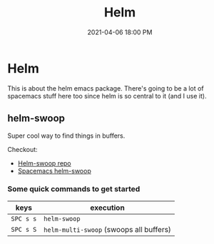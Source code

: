 #+title: Helm
#+date: 2021-04-06 18:00 PM
#+roam_tags: spacemacs emacs

* Helm
  This is about the helm emacs package. There's going to be a lot of spacemacs
  stuff here too since helm is so central to it (and I use it).
** helm-swoop
   Super cool way to find things in buffers.

   Checkout:
   - [[https://github.com/emacsorphanage/helm-swoop][Helm-swoop repo]]
   - [[https://develop.spacemacs.org/layers/+completion/helm/README.html#helm-swoop][Spacemacs helm-swoop]]

*** Some quick commands to get started
    
   | keys      | execution                               |
   |-----------+-----------------------------------------|
   | ~SPC s s~ | ~helm-swoop~                            |
   | ~SPC s S~ | ~helm-multi-swoop~ (swoops all buffers) |
